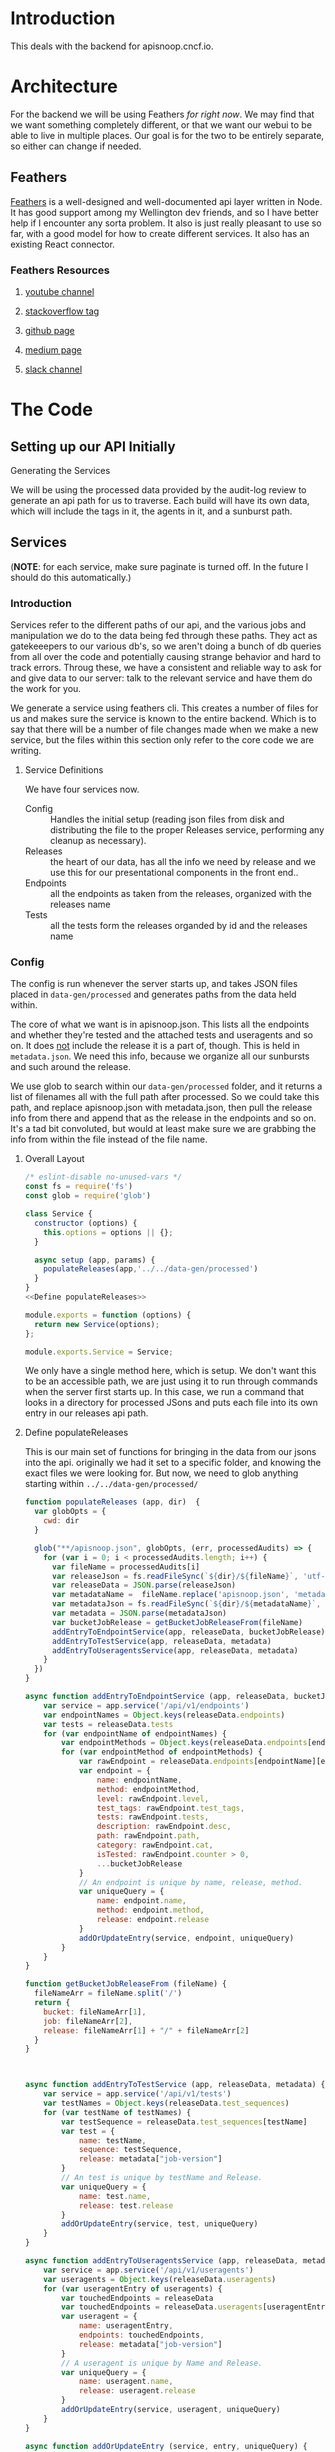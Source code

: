 #+NAME: APISnoop WebUI Backend
#+AUTHOR: Zach Mandeville
#+EMAIL: zz@ii.coop
#+TODO: TODO(t) NEXT(n) IN-PROGRESS(i) BLOCKED(i) | DONE(d) DONE-AND-SHARED(!)
#+PROPERTY: header-args :dir (file-name-directory buffer-file-name)
#+XPROPERTY: header-args:shell :results silent
#+XPROPERTY: header-args:shell :exports code
#+XPROPERTY: header-args:shell :wrap "SRC text"
#+PROPERTY: header-args:tmate :socket "/tmp/.zz-left.isocket"
#+PROPERTY: header-args:tmate :session api:main

* Introduction
This deals with the backend for apisnoop.cncf.io.
* Architecture
  For the backend we will be using Feathers //for right now//.  We may find that we want something completely different, or that we want our webui to be able to live in multiple places.  Our goal is for the two to be entirely separate, so either can change if needed.
** Feathers
   [[https://feathersjs.com/][Feathers]] is a well-designed and well-documented api layer written in Node.  It has good support among my Wellington dev friends, and so I have better help if I encounter any sorta problem.  It also is just really pleasant to use so far, with a good model for how to create different services.  It also has an existing React connector.
*** Feathers Resources
**** [[https://www.youtube.com/playlist?list=PLwSdIiqnDlf_lb5y1liQK2OW5daXYgKOe][youtube channel]]
**** [[https://stackoverflow.com/questions/tagged/feathersjs][stackoverflow tag]]
**** [[https://github.com/issues?utf8=%25E2%259C%2593&q=is%253Aopen+is%253Aissue+user%253Afeathersjs+][github page]]
**** [[https://blog.feathersjs.com/][medium page]]
**** [[http://slack.feathersjs.com/][slack channel]]
* The Code
** Setting up our API Initially
**** Generating the Services
     We will be using the processed data provided by the audit-log review to generate an api path for us to traverse.  Each build will have its own data, which will include the tags in it, the agents in it, and a sunburst path.
** Services
   (**NOTE**: for each service, make sure paginate is turned off.  In the future I should do this automatically.)
*** Introduction

Services refer to the different paths of our api, and the various jobs and manipulation we do to the data being fed through these paths.  They act as gatekeeepers to our various db's, so we aren't doing a bunch of db queries from all over the code and potentially causing strange behavior and hard to track errors.  Throug these, we have a consistent and reliable way to ask for and give data to our server: talk to the relevant service and have them do the work for you.

We generate a service using feathers cli.  This creates a number of files for us and makes sure the service is known to the entire backend.  Which is to say that there will be a number of file changes made when we make a new service, but the files within this section only refer to the core code we are writing.
**** Service Definitions
   We have four services now.
 - Config :: Handles the initial setup (reading json files from disk and distributing the file to the proper Releases service, performing any cleanup as necessary).
 - Releases ::  the heart of our data, has all the info we need by release and we use this for our presentational components in the front end..
 - Endpoints :: all the endpoints as taken from the releases, organized with the releases name
 - Tests :: all the tests form the releases organded by id and the releases name
*** Config
    :PROPERTIES:
    :header-args: :noweb yes :tangle ./src/services/config/config.class.js
    :END:
   The config is run whenever the server starts up, and takes JSON files placed in =data-gen/processed= and generates paths from the data held within.


   The core of what we want is in apisnoop.json.  This lists all the endpoints and whether they're tested and the attached tests and useragents and so on.  It does _not_ include the release it is a part of, though.  This is held in =metadata.json=.  We need this info, because we organize all our sunbursts and such around the release.

   We use glob to search within our =data-gen/processed= folder, and it returns a list of filenames all with the full path after processed.  So we could take this path, and replace apisnoop.json with metadata.json, then pull the release info from there and append that as the release in the endpoints and so on.  It's a tad bit convoluted, but would at least make sure we are grabbing the info from within the file instead of the file name.


**** Overall Layout
     #+NAME: config.class.js layout
     #+BEGIN_SRC js
       /* eslint-disable no-unused-vars */
       const fs = require('fs')
       const glob = require('glob')

       class Service {
         constructor (options) {
           this.options = options || {};
         }

         async setup (app, params) {
           populateReleases(app,'../../data-gen/processed')
         }
       }
       <<Define populateReleases>>

       module.exports = function (options) {
         return new Service(options);
       };

       module.exports.Service = Service;
    #+END_SRC

     We only have a single method here, which is setup.  We don't want this to be an accessible path, we are just using it to run through commands when the server first starts up.  In this case, we run a command that looks in a directory for processed JSons and puts each file into its own entry in our releases api path.
**** Define populateReleases
     This is our main set of functions for bringing in the data from our jsons into the api.  originally we had it set to a specific folder, and knowing the exact files we were looking for.  But now, we need to glob anything starting within =../../data-gen/processed/=

     #+NAME: Define populateReleases
     #+BEGIN_SRC js :tangle no
       function populateReleases (app, dir)  {
         var globOpts = {
           cwd: dir
         }

         glob("**/apisnoop.json", globOpts, (err, processedAudits) => {
           for (var i = 0; i < processedAudits.length; i++) {
             var fileName = processedAudits[i]
             var releaseJson = fs.readFileSync(`${dir}/${fileName}`, 'utf-8')
             var releaseData = JSON.parse(releaseJson)
             var metadataName =  fileName.replace('apisnoop.json', 'metadata.json')
             var metadataJson = fs.readFileSync(`${dir}/${metadataName}`, 'utf-8')
             var metadata = JSON.parse(metadataJson)
             var bucketJobRelease = getBucketJobReleaseFrom(fileName)
             addEntryToEndpointService(app, releaseData, bucketJobRelease)
             addEntryToTestService(app, releaseData, metadata)
             addEntryToUseragentsService(app, releaseData, metadata)
           }
         })
       }

       async function addEntryToEndpointService (app, releaseData, bucketJobRelease) {
           var service = app.service('/api/v1/endpoints')
           var endpointNames = Object.keys(releaseData.endpoints)
           var tests = releaseData.tests
           for (var endpointName of endpointNames) {
               var endpointMethods = Object.keys(releaseData.endpoints[endpointName])
               for (var endpointMethod of endpointMethods) {
                   var rawEndpoint = releaseData.endpoints[endpointName][endpointMethod]
                   var endpoint = {
                       name: endpointName,
                       method: endpointMethod,
                       level: rawEndpoint.level,
                       test_tags: rawEndpoint.test_tags,
                       tests: rawEndpoint.tests,
                       description: rawEndpoint.desc,
                       path: rawEndpoint.path,
                       category: rawEndpoint.cat,
                       isTested: rawEndpoint.counter > 0,
                       ...bucketJobRelease
                   }
                   // An endpoint is unique by name, release, method.
                   var uniqueQuery = {
                       name: endpoint.name,
                       method: endpoint.method,
                       release: endpoint.release
                   }
                   addOrUpdateEntry(service, endpoint, uniqueQuery)
               }
           }
       }

       function getBucketJobReleaseFrom (fileName) {
         fileNameArr = fileName.split('/')
         return {
           bucket: fileNameArr[1],
           job: fileNameArr[2],
           release: fileNameArr[1] + "/" + fileNameArr[2]
         }
       }



       async function addEntryToTestService (app, releaseData, metadata) {
           var service = app.service('/api/v1/tests')
           var testNames = Object.keys(releaseData.test_sequences)
           for (var testName of testNames) {
               var testSequence = releaseData.test_sequences[testName]
               var test = {
                   name: testName,
                   sequence: testSequence,
                   release: metadata["job-version"]
               }
               // An test is unique by testName and Release.
               var uniqueQuery = {
                   name: test.name,
                   release: test.release
               }
               addOrUpdateEntry(service, test, uniqueQuery)
           }
       }

       async function addEntryToUseragentsService (app, releaseData, metadata) {
           var service = app.service('/api/v1/useragents')
           var useragents = Object.keys(releaseData.useragents)
           for (var useragentEntry of useragents) {
               var touchedEndpoints = releaseData
               var touchedEndpoints = releaseData.useragents[useragentEntry]
               var useragent = {
                   name: useragentEntry,
                   endpoints: touchedEndpoints,
                   release: metadata["job-version"]
               }
               // A useragent is unique by Name and Release.
               var uniqueQuery = {
                   name: useragent.name,
                   release: useragent.release
               }
               addOrUpdateEntry(service, useragent, uniqueQuery)
           }
       }

       async function addOrUpdateEntry (service, entry, uniqueQuery) {
           var existingEntry = await service.find({query:uniqueQuery})
           if (existingEntry.length === 0) {
               await service.create(entry)
           } else {
               await service.update(existingEntry[0]._id, entry)
           }
       }



     #+END_SRC

     This will read the file and send the data to our releases service, but releaes will reject it by default because some of the fiels in the data have periods and our database does not like that.  So we add a hook to Releases that takes this data given to it and changes it's peirods to underscores before trying to add it to the database.  We generated the hook using feathers/cli, setting it to be before any create or update action...meaning it manipualtes the file BEFORE it is added to the db through CREATE or UPDATE
*** Releases
    The file that handles this service is boilerplate feathers, so we will use this section to write and discuss the hooks used as part of the releases service.
**** cleanReleaseData
     :PROPERTIES:
     :header-args: :noweb yes :tangle ./src/hooks/clean-release-data.js
     :END:
    #+NAME clean-release-data.js
    #+BEGIN_SRC js
      const _ = require('lodash')

      module.exports = function (options = {}) {
        return async context => {
          var data = context.data.data
          data = cleanUp(data)
          context.data = {name: context.data.name, data: data}
          return context;
        }
      }

      function cleanUp (obj) {
        var cleanObj = {}
        for (key in obj) {
          if (_.isPlainObject(obj[key])) {
            cleanObj[key.replace(/\./g,'_')] = cleanUp(obj[key])
          } else {
            cleanObj[key.replace(/\./g,'_')] = obj[key]
          }
        }
        return cleanObj
      }
    #+END_SRC
